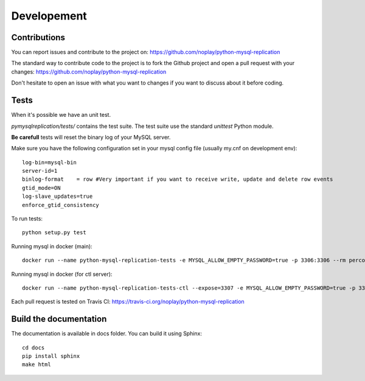 #############
Developement
#############

Contributions
=============

You can report issues and contribute to the project on: https://github.com/noplay/python-mysql-replication

The standard way to contribute code to the project is to fork the Github
project and open a pull request with your changes:
https://github.com/noplay/python-mysql-replication

Don't hesitate to open an issue with what you want to changes if
you want to discuss about it before coding.


Tests
======

When it's possible we have an unit test.

*pymysqlreplication/tests/* contains the test suite. The test suite
use the standard *unittest* Python module.

**Be carefull** tests will reset the binary log of your MySQL server.

Make sure you have the following configuration set in your mysql config file (usually my.cnf on development env):

::

    log-bin=mysql-bin
    server-id=1
    binlog-format    = row #Very important if you want to receive write, update and delete row events
    gtid_mode=ON
    log-slave_updates=true
    enforce_gtid_consistency


To run tests:

::

    python setup.py test

Running mysql in docker (main):

::

    docker run --name python-mysql-replication-tests -e MYSQL_ALLOW_EMPTY_PASSWORD=true -p 3306:3306 --rm percona:latest --log-bin=mysql-bin.log --server-id 1 --binlog-format=row --gtid_mode=on --enforce-gtid-consistency=on --log_slave_updates

Running mysql in docker (for ctl server):

::
    
    docker run --name python-mysql-replication-tests-ctl --expose=3307 -e MYSQL_ALLOW_EMPTY_PASSWORD=true -p 3307:3307 --rm percona:latest --log-bin=mysql-bin.log --server-id 1 --binlog-format=row --gtid_mode=on --enforce-gtid-consistency=on --log_slave-updates -P 3307


Each pull request is tested on Travis CI:
https://travis-ci.org/noplay/python-mysql-replication

Build the documentation
========================

The documentation is available in docs folder. You can
build it using Sphinx:

::

    cd docs
    pip install sphinx
    make html

